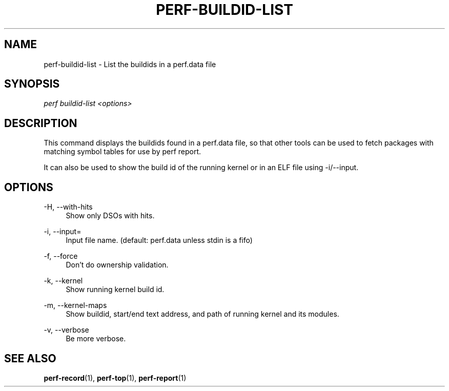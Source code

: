 '\" t
.\"     Title: perf-buildid-list
.\"    Author: [FIXME: author] [see http://www.docbook.org/tdg5/en/html/author]
.\" Generator: DocBook XSL Stylesheets vsnapshot <http://docbook.sf.net/>
.\"      Date: 2024-02-01
.\"    Manual: perf Manual
.\"    Source: perf
.\"  Language: English
.\"
.TH "PERF\-BUILDID\-LIST" "1" "2024\-02\-01" "perf" "perf Manual"
.\" -----------------------------------------------------------------
.\" * Define some portability stuff
.\" -----------------------------------------------------------------
.\" ~~~~~~~~~~~~~~~~~~~~~~~~~~~~~~~~~~~~~~~~~~~~~~~~~~~~~~~~~~~~~~~~~
.\" http://bugs.debian.org/507673
.\" http://lists.gnu.org/archive/html/groff/2009-02/msg00013.html
.\" ~~~~~~~~~~~~~~~~~~~~~~~~~~~~~~~~~~~~~~~~~~~~~~~~~~~~~~~~~~~~~~~~~
.ie \n(.g .ds Aq \(aq
.el       .ds Aq '
.\" -----------------------------------------------------------------
.\" * set default formatting
.\" -----------------------------------------------------------------
.\" disable hyphenation
.nh
.\" disable justification (adjust text to left margin only)
.ad l
.\" -----------------------------------------------------------------
.\" * MAIN CONTENT STARTS HERE *
.\" -----------------------------------------------------------------
.SH "NAME"
perf-buildid-list \- List the buildids in a perf\&.data file
.SH "SYNOPSIS"
.sp
.nf
\fIperf buildid\-list <options>\fR
.fi
.SH "DESCRIPTION"
.sp
This command displays the buildids found in a perf\&.data file, so that other tools can be used to fetch packages with matching symbol tables for use by perf report\&.
.sp
It can also be used to show the build id of the running kernel or in an ELF file using \-i/\-\-input\&.
.SH "OPTIONS"
.PP
\-H, \-\-with\-hits
.RS 4
Show only DSOs with hits\&.
.RE
.PP
\-i, \-\-input=
.RS 4
Input file name\&. (default: perf\&.data unless stdin is a fifo)
.RE
.PP
\-f, \-\-force
.RS 4
Don\(cqt do ownership validation\&.
.RE
.PP
\-k, \-\-kernel
.RS 4
Show running kernel build id\&.
.RE
.PP
\-m, \-\-kernel\-maps
.RS 4
Show buildid, start/end text address, and path of running kernel and its modules\&.
.RE
.PP
\-v, \-\-verbose
.RS 4
Be more verbose\&.
.RE
.SH "SEE ALSO"
.sp
\fBperf-record\fR(1), \fBperf-top\fR(1), \fBperf-report\fR(1)
